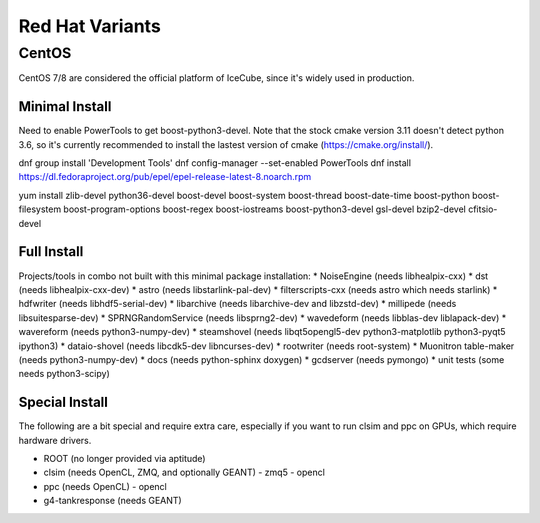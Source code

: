 .. index:: Red Hat Variants
.. _RedHatVariants:

Red Hat Variants
^^^^^^^^^^^^^^^^

CentOS
""""""

CentOS 7/8 are considered the official platform of IceCube, since it's widely
used in production.

Minimal Install
...............

Need to enable PowerTools to get boost-python3-devel.  Note that the stock
cmake version 3.11 doesn't detect python 3.6, so it's currently recommended
to install the lastest version of cmake (https://cmake.org/install/).


.. container:: wrapped-code

    dnf group install 'Development Tools'
    dnf config-manager --set-enabled PowerTools
    dnf install https://dl.fedoraproject.org/pub/epel/epel-release-latest-8.noarch.rpm

    yum install zlib-devel python36-devel
    boost-devel boost-system boost-thread boost-date-time
    boost-python boost-filesystem 
    boost-program-options boost-regex boost-iostreams
    boost-python3-devel
    gsl-devel bzip2-devel
    cfitsio-devel

    
Full Install
............

Projects/tools in combo not built with this minimal package installation:
* NoiseEngine (needs libhealpix-cxx)
* dst (needs libhealpix-cxx-dev)
* astro (needs libstarlink-pal-dev)
* filterscripts-cxx (needs astro which needs starlink)
* hdfwriter (needs libhdf5-serial-dev)
* libarchive (needs libarchive-dev and libzstd-dev)
* millipede (needs libsuitesparse-dev)
* SPRNGRandomService (needs libsprng2-dev)
* wavedeform (needs libblas-dev liblapack-dev)
* wavereform (needs python3-numpy-dev)
* steamshovel (needs libqt5opengl5-dev python3-matplotlib python3-pyqt5 ipython3)
* dataio-shovel (needs libcdk5-dev libncurses-dev)
* rootwriter (needs root-system)
* Muonitron table-maker (needs python3-numpy-dev)
* docs (needs python-sphinx doxygen)
* gcdserver (needs pymongo)
* unit tests (some needs python3-scipy)

  
Special Install
...............

The following are a bit special and require extra care, especially if you
want to run clsim and ppc on GPUs, which require hardware drivers.

* ROOT (no longer provided via aptitude)
* clsim (needs OpenCL, ZMQ, and optionally GEANT)
  - zmq5
  - opencl
* ppc (needs OpenCL)
  - opencl
* g4-tankresponse (needs GEANT)
